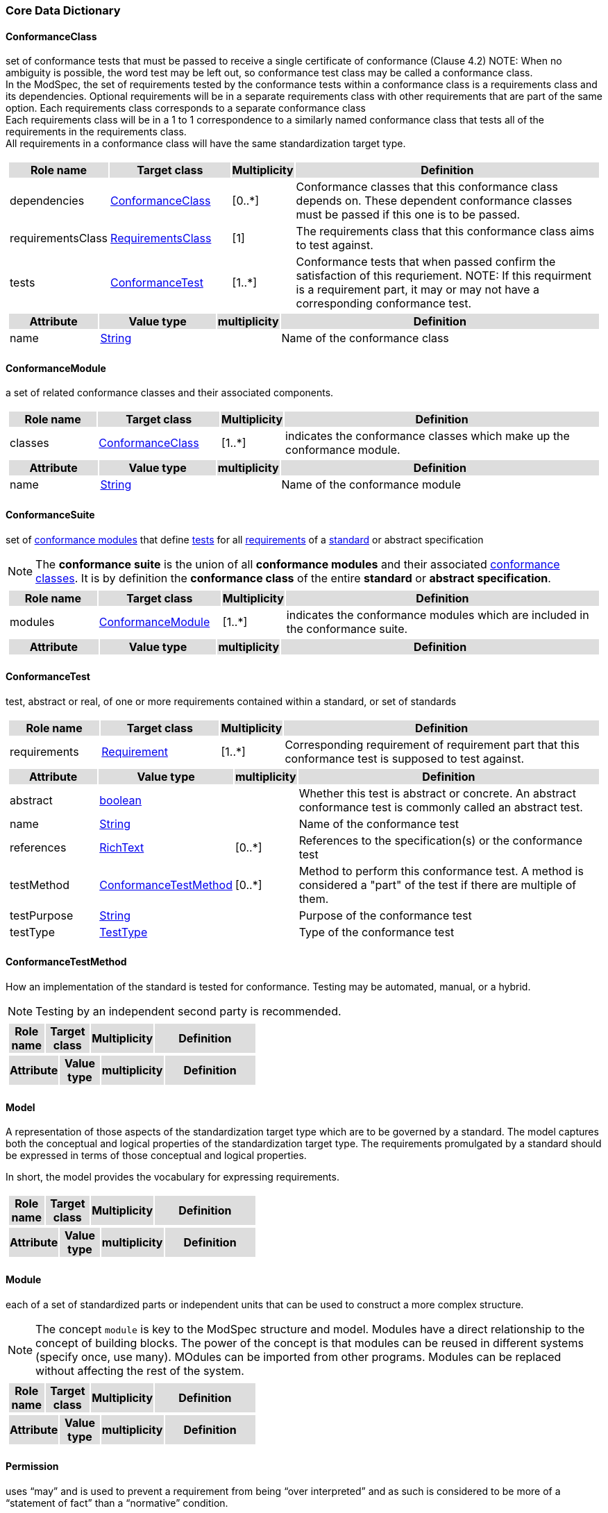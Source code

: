 === Core Data Dictionary 

[[ConformanceClass-section]]
==== ConformanceClass

set of conformance tests that must be passed to receive a single certificate of conformance (Clause 4.2)
NOTE:  When no ambiguity is possible, the word test may be left out, so conformance test class may be called a conformance class. +
In the ModSpec, the set of requirements tested by the conformance tests within a conformance class is a requirements class and its dependencies. Optional requirements will be in a separate requirements class with other requirements that are part of the same option. Each requirements class corresponds to a separate conformance class +
Each requirements class will be in a 1 to 1 correspondence to a similarly named conformance class that tests all of the requirements in the requirements class. +
All requirements in a conformance class will have the same standardization target type. 

[cols="1a"]
|===
[cols="15,20,5,55",frame=none,grid=none,options="header"]
!===
!{set:cellbgcolor:#DDDDDD} *Role name* !*Target class* !*Multiplicity*  !*Definition*

!{set:cellbgcolor:#FFFFFF}dependencies  ! <<ConformanceClass-section,ConformanceClass>> ! [0..*] ! Conformance classes that this conformance class depends on.  These dependent conformance classes must be passed if this one is to be passed.
 
!{set:cellbgcolor:#FFFFFF}requirementsClass  ! <<RequirementsClass-section,RequirementsClass>>  ! [1] ! The requirements class that this conformance class aims to test against.

!{set:cellbgcolor:#FFFFFF}tests  ! <<ConformanceTest-section,ConformanceTest>> ! [1..*] ! Conformance tests that when passed confirm the satisfaction of this requriement. NOTE: If this requirment is a requirement part, it may or may not have a corresponding conformance test.
 
!===
[cols="15,20,5,55",frame=none,grid=none,options="header"]
!===
!{set:cellbgcolor:#DDDDDD} *Attribute* !*Value type* !*multiplicity* !*Definition*
 
!{set:cellbgcolor:#FFFFFF} name   ! <<String-section,String>> !  ! Name of the conformance class
!===
|=== 

[[ConformanceModule-section]]
==== ConformanceModule

a set of related conformance classes and their associated components.

[cols="1a"]
|===
[cols="15,20,5,55",frame=none,grid=none,options="header"]
!===
!{set:cellbgcolor:#DDDDDD} *Role name* !*Target class* !*Multiplicity*  !*Definition*

!{set:cellbgcolor:#FFFFFF}classes  ! <<ConformanceClass-section,ConformanceClass>> ! [1..*] ! indicates the conformance classes which make up the conformance module. 
!===
[cols="15,20,5,55",frame=none,grid=none,options="header"]
!===
!{set:cellbgcolor:#DDDDDD} *Attribute* !*Value type* !*multiplicity* !*Definition*
 
!{set:cellbgcolor:#FFFFFF} name   ! <<String-section,String>> !  ! Name of the conformance module
!===
|=== 

[[ConformanceSuite-section]]
==== ConformanceSuite

set of <<ConformanceModule-definition,conformance modules>> that define <<ConformanceTest-definition,tests>> for all <<Requirement-definition,requirements>> of a <<Standard-definition,standard>> or abstract specification

NOTE:  The *conformance suite* is the union of all *conformance modules* and their associated <<ConformanceClass-definition,conformance classes>>. It is by definition the *conformance class* of the entire *standard* or *abstract specification*. 

[cols="1a"]
|===
[cols="15,20,5,55",frame=none,grid=none,options="header"]
!===
!{set:cellbgcolor:#DDDDDD} *Role name* !*Target class* !*Multiplicity*  !*Definition*

!{set:cellbgcolor:#FFFFFF}modules  ! <<ConformanceModule-section,ConformanceModule>> ! [1..*] ! indicates the conformance modules which are included in the conformance suite.
!===
[cols="15,20,5,55",frame=none,grid=none,options="header"]
!===
!{set:cellbgcolor:#DDDDDD} *Attribute* !*Value type* !*multiplicity* !*Definition*
!===
|=== 

[[ConformanceTest-section]]
==== ConformanceTest

test, abstract or real, of one or more requirements contained within a standard, or set of standards 

[cols="1a"]
|===
[cols="15,20,5,55",frame=none,grid=none,options="header"]
!===
!{set:cellbgcolor:#DDDDDD} *Role name* !*Target class* !*Multiplicity*  !*Definition*

!{set:cellbgcolor:#FFFFFF}requirements  ! <<Requirement-section,Requirement>> ! [1..*] ! Corresponding requirement of requirement part that this conformance test is supposed to test against.
 
!===
[cols="15,20,5,55",frame=none,grid=none,options="header"]
!===
!{set:cellbgcolor:#DDDDDD} *Attribute* !*Value type* !*multiplicity* !*Definition*
 
!{set:cellbgcolor:#FFFFFF} abstract   ! <<boolean-section,boolean>> !  ! Whether this test is abstract or concrete. An abstract conformance test is commonly called an abstract test.
 
!{set:cellbgcolor:#FFFFFF} name   ! <<String-section,String>> !  ! Name of the conformance test
 
!{set:cellbgcolor:#FFFFFF} references   ! <<RichText-section,RichText>> !  [0..*] ! References to the specification(s) or the conformance test
 
!{set:cellbgcolor:#FFFFFF} testMethod   ! <<ConformanceTestMethod-section,ConformanceTestMethod>> !  [0..*] ! Method to perform this conformance test. A method is considered a "part" of the test if there are multiple of them.
 
!{set:cellbgcolor:#FFFFFF} testPurpose   ! <<String-section,String>> !  ! Purpose of the conformance test
 
!{set:cellbgcolor:#FFFFFF} testType   ! <<TestType-section,TestType>> !  ! Type of the conformance test
!===
|=== 

[[ConformanceTestMethod-section]]
==== ConformanceTestMethod

How an implementation of the standard is tested for conformance. Testing may be automated, manual, or a hybrid.

NOTE: Testing by an independent second party is recommended.

[cols="1a"]
|===
[cols="15,20,5,55",frame=none,grid=none,options="header"]
!===
!{set:cellbgcolor:#DDDDDD} *Role name* !*Target class* !*Multiplicity*  !*Definition*
!===
[cols="15,20,5,55",frame=none,grid=none,options="header"]
!===
!{set:cellbgcolor:#DDDDDD} *Attribute* !*Value type* !*multiplicity* !*Definition*
!===
|=== 

[[Model-section]]
==== Model

A representation of those aspects of the standardization target type which are to be governed by a standard. The model captures both the conceptual and logical properties of the standardization target type. The requirements promulgated by a standard should be expressed in terms of those conceptual and logical properties.

In short, the model provides the vocabulary for expressing requirements.

[cols="1a"]
|===
[cols="15,20,5,55",frame=none,grid=none,options="header"]
!===
!{set:cellbgcolor:#DDDDDD} *Role name* !*Target class* !*Multiplicity*  !*Definition*
!===
[cols="15,20,5,55",frame=none,grid=none,options="header"]
!===
!{set:cellbgcolor:#DDDDDD} *Attribute* !*Value type* !*multiplicity* !*Definition*
!===
|=== 

[[Module-section]]
==== Module

each of a set of standardized parts or independent units that can be used to construct a more complex structure.

NOTE:  The concept `module` is key to the ModSpec structure and model. Modules have a direct relationship to the concept of building blocks. The power of the concept is that modules can be reused in different systems (specify once, use many). MOdules can be imported from other programs. Modules can be replaced without affecting the rest of the system.

[cols="1a"]
|===
[cols="15,20,5,55",frame=none,grid=none,options="header"]
!===
!{set:cellbgcolor:#DDDDDD} *Role name* !*Target class* !*Multiplicity*  !*Definition*
!===
[cols="15,20,5,55",frame=none,grid=none,options="header"]
!===
!{set:cellbgcolor:#DDDDDD} *Attribute* !*Value type* !*multiplicity* !*Definition*
!===
|=== 

[[Permission-section]]
==== Permission

uses “may” and is used to prevent a requirement from being “over interpreted” and as such is considered to be more of a “statement of fact” than a “normative” condition.

[cols="1a"]
|===
[cols="15,20,5,55",frame=none,grid=none,options="header"]
!===
!{set:cellbgcolor:#DDDDDD} *Role name* !*Target class* !*Multiplicity*  !*Definition*

!===
[cols="15,20,5,55",frame=none,grid=none,options="header"]
!===
!{set:cellbgcolor:#DDDDDD} *Attribute* !*Value type* !*multiplicity* !*Definition*
 
!{set:cellbgcolor:#FFFFFF} name   ! <<String-section,String>> !  ! Name of the conformance class
!===
|=== 

[[Principal-section]]
==== Principal



[cols="1a"]
|===
[cols="15,20,5,55",frame=none,grid=none,options="header"]
!===
!{set:cellbgcolor:#DDDDDD} *Role name* !*Target class* !*Multiplicity*  !*Definition*
!===
[cols="15,20,5,55",frame=none,grid=none,options="header"]
!===
!{set:cellbgcolor:#DDDDDD} *Attribute* !*Value type* !*multiplicity* !*Definition*
 
!{set:cellbgcolor:#FFFFFF} contactInformation   ! <<String-section,String>> !  [1..*] ! contact information for the principal
 
!{set:cellbgcolor:#FFFFFF} name   ! <<String-section,String>> !  ! the name of the principal.
!===
|=== 

[[Recommendation-section]]
==== Recommendation

expression in the content of a standard conveying that among several possibilities one is recommended as particularly suitable, without mentioning or excluding others, or that a certain course of action is preferred but not necessarily required, or that (in the negative form) a certain possibility or course of action is deprecated but not prohibited 

NOTE:  Although using normative language, a recommendation is not a requirement. The usual form replaces the shall (imperative or command) of a requirement with a should (suggestive or conditional). 

NOTE:  Recommendations are not tested and therefore have no related conformance test.

[ISO Directives Part 2]

[cols="1a"]
|===
[cols="15,20,5,55",frame=none,grid=none,options="header"]
!===
!{set:cellbgcolor:#DDDDDD} *Role name* !*Target class* !*Multiplicity*  !*Definition*
!===
[cols="15,20,5,55",frame=none,grid=none,options="header"]
!===
!{set:cellbgcolor:#DDDDDD} *Attribute* !*Value type* !*multiplicity* !*Definition*
 
!{set:cellbgcolor:#FFFFFF} name   ! <<String-section,String>> !  ! Name of the recommendation
!===
|=== 

[[Requirement-section]]
==== Requirement

expression in the content of a standard conveying criteria to be fulfilled if compliance with the standard is to be claimed and from which no deviation is permitted
[ISO Directives Part 2] 

NOTE:  Each requirement is a normative criterion for a single type of standardization target. In the ModSpec, requirements are associated to conformance tests that can be used to prove compliance to the underlying criteria by the standardization target. 

The implementation of a requirement is dependent on the type of standard being written. A data standard requires data structures, but a procedural standard requires software implementations. The view of a standard in terms of a set of testable requirements allows us to use set descriptions of both the standard and its implementations.

The specification of a requirement is usually expressed in terms of a model of the standardization target type, such as a UML model, or an XML or SQL schema. Anything without a defined test is a-priori not testable and thus would be better expressed as a recommendation. 

Requirements use normative language and in particular are commands and use the imperative "shall" or similar imperative constructs. Statements in standards which are not requirements and need to be either conditional or future tense normally use "will" and should not be confused with requirements that use "shall" imperatively 

[cols="1a"]
|===
[cols="15,20,5,55",frame=none,grid=none,options="header"]
!===
!{set:cellbgcolor:#DDDDDD} *Role name* !*Target class* !*Multiplicity*  !*Definition*

!{set:cellbgcolor:#FFFFFF}tests  ! <<ConformanceTest-section,ConformanceTest>> ! [1..*] ! Conformance tests that when passed confirm the satisfaction of this requirement. 

!{set:cellbgcolor:#FFFFFF}parts  ! <<Requirement-section,Requirement>> ! [0..*] ! Collection of requirements that are parts to this requirement. Satisfaction of all requirement parts are necessary for this requirement to be satisfied.
 
!===
[cols="15,20,5,55",frame=none,grid=none,options="header"]
!===
!{set:cellbgcolor:#DDDDDD} *Attribute* !*Value type* !*multiplicity* !*Definition*
 
!{set:cellbgcolor:#FFFFFF} name   ! <<String-section,String>> !  ! Name of the requirement
!===
|=== 

[[RequirementsClass-section]]
==== RequirementsClass

aggregate of all requirements (Clause 4.21) with a single standardization target that must all be satisfied to pass a conformance test Class

NOTE:  There is some confusion possible here, since the testing of indirect dependencies seems to violate this definition. But the existence of an indirect dependency implies that the test is actually a test of the existence of the relationship from the original target to something that has a property (satisfies a condition or requirement from another requirements class). 

[cols="1a"]
|===
[cols="15,20,5,55",frame=none,grid=none,options="header"]
!===
!{set:cellbgcolor:#DDDDDD} *Role name* !*Target class* !*Multiplicity*  !*Definition*

!{set:cellbgcolor:#FFFFFF}dependencies  ! <<RequirementsClass-section,RequirementsClass>> ! [0..*] ! Requirements classes that this requirements class depends on. These dependend reuqirments classes must be satisfied for this requirements class to be satisfied.
 
!{set:cellbgcolor:#FFFFFF}requirements  ! <<Requirement-section,Requirement>> ! [1..*] ! Requirements, recommendations, and permissions that this requirements class contains.

!{set:cellbgcolor:#FFFFFF}permissions  ! <<Permission-section,Permission>> ! [0..*] !  

!===
[cols="15,20,5,55",frame=none,grid=none,options="header"]
!===
!{set:cellbgcolor:#DDDDDD} *Attribute* !*Value type* !*multiplicity* !*Definition*
 
!{set:cellbgcolor:#FFFFFF} name   ! <<String-section,String>> !  ! Name of the requirements class
!===
|=== 

[[RequirementsModule-section]]
==== RequirementsModule

a set of related requirement classes and their associated components.

[cols="1a"]
|===
[cols="15,20,5,55",frame=none,grid=none,options="header"]
!===
!{set:cellbgcolor:#DDDDDD} *Role name* !*Target class* !*Multiplicity*  !*Definition*

!{set:cellbgcolor:#FFFFFF}classes  ! <<RequirementsClass-section,RequirementsClass>> ! [1..*] ! A set of one or more requirments classes, recommendations, and permissions with the same standardization target.
 
!===
[cols="15,20,5,55",frame=none,grid=none,options="header"]
!===
!{set:cellbgcolor:#DDDDDD} *Attribute* !*Value type* !*multiplicity* !*Definition*
 
!{set:cellbgcolor:#FFFFFF} name   ! <<String-section,String>> !  ! Name of the requirements module
!===
|=== 

[[StandardizationGoal-section]]
==== StandardizationGoal

a concise statement of the problem that the standard helps address and the strategy envisioned for achieving a solution. This strategy typically identifies real-world entities that need to be modified or constrained. At the abstract level, those entities are the Standardization Target Types. 

[cols="1a"]
|===
[cols="15,20,5,55",frame=none,grid=none,options="header"]
!===
!{set:cellbgcolor:#DDDDDD} *Role name* !*Target class* !*Multiplicity*  !*Definition*

!{set:cellbgcolor:#FFFFFF}  ! <<StandardizationTargetType-section,StandardizationTargetType>>  ! [1..*] ! 

!===
[cols="15,20,5,55",frame=none,grid=none,options="header"]
!===
!{set:cellbgcolor:#DDDDDD} *Attribute* !*Value type* !*multiplicity* !*Definition*
!===
|=== 

[[StandardizationTarget-section]]
==== StandardizationTarget

entity to which some requirements of a standard apply 
NOTE::   The standardization target is the entity which may receive a certificate of conformance for a requirements class. 

[cols="1a"]
|===
[cols="15,20,5,55",frame=none,grid=none,options="header"]
!===
!{set:cellbgcolor:#DDDDDD} *Role name* !*Target class* !*Multiplicity*  !*Definition*

!{set:cellbgcolor:#FFFFFF}Type  ! <<StandardizationTargetType-section,StandardizationTargetType>> ! [] ! Type of the standardization target type
 
!===
[cols="15,20,5,55",frame=none,grid=none,options="header"]
!===
!{set:cellbgcolor:#DDDDDD} *Attribute* !*Value type* !*multiplicity* !*Definition*
 
!{set:cellbgcolor:#FFFFFF} conformanceCertificates   ! <<String-section,String>> !  [0..*] ! Conformance classes passed by this target
!===
|=== 

[[StandardizationTargetType-section]]
==== StandardizationTargetType

type of entity or set of entities to which the requirement (Clause 4.21) of a standard (Clause 4.25) apply

NOTE:  For example, the standardization target type for The OGC API – Features Standard are Web APIs. The standardization target type for the CDB Standard is “datastore”. It is important to understand that a standard’s root standardization target type can have sub-types, and that there can be a hierarchy of target types. For example, a Web API can have sub types of client, server, security, and so forth. As such, each requirements class can have a standardization target type that is a sub-type of the root.

[cols="1a"]
|===
[cols="15,20,5,55",frame=none,grid=none,options="header"]
!===
!{set:cellbgcolor:#DDDDDD} *Role name* !*Target class* !*Multiplicity*  !*Definition*

!===
[cols="15,20,5,55",frame=none,grid=none,options="header"]
!===
!{set:cellbgcolor:#DDDDDD} *Attribute* !*Value type* !*multiplicity* !*Definition*
!===
|=== 

[[Statement-section]]
==== Statement

Original

expression in a document conveying information 
[ISO Directives Part 2] 

NOTE::  Includes all statements in a document not part of the normative requirements, recommendations or conformance tests. Included for completeness. 

[cols="1a"]
|===
[cols="15,20,5,55",frame=none,grid=none,options="header"]
!===
!{set:cellbgcolor:#DDDDDD} *Role name* !*Target class* !*Multiplicity*  !*Definition*
!===
[cols="15,20,5,55",frame=none,grid=none,options="header"]
!===
!{set:cellbgcolor:#DDDDDD} *Attribute* !*Value type* !*multiplicity* !*Definition*
!===
|=== 

[[TestType-section]]
==== TestType



[cols="1a"]
|===
[cols="15,20,5,55",frame=none,grid=none,options="header"]
!===
!{set:cellbgcolor:#DDDDDD} *Role name* !*Target class* !*Multiplicity*  !*Definition*
!===
[cols="15,20,5,55",frame=none,grid=none,options="header"]
!===
!{set:cellbgcolor:#DDDDDD} *Attribute* !*Value type* !*multiplicity* !*Definition*
 
!{set:cellbgcolor:#FFFFFF} basic «enum»  ! <<-section,>> !  ! 
 
!{set:cellbgcolor:#FFFFFF} capabilities «enum»  ! <<-section,>> !  ! 
!===
|===   



